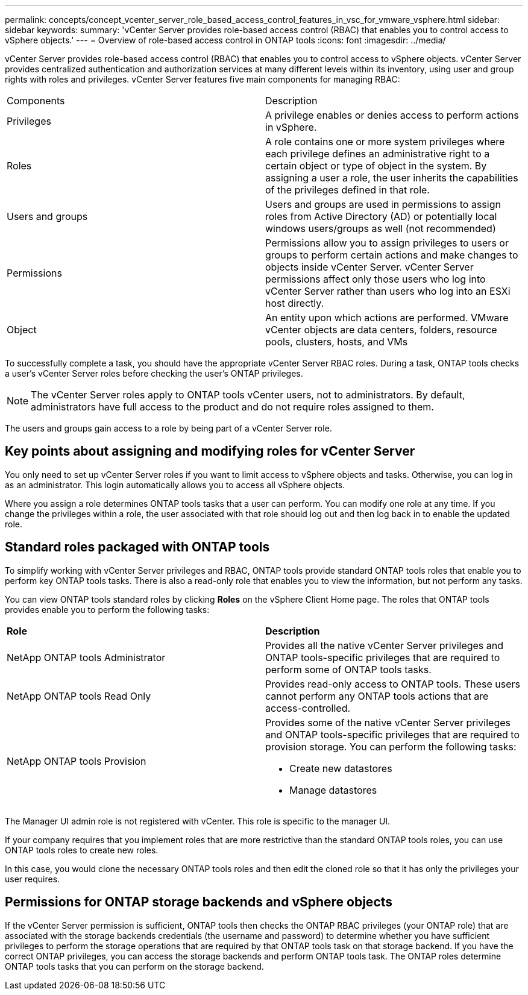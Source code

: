 ---
permalink: concepts/concept_vcenter_server_role_based_access_control_features_in_vsc_for_vmware_vsphere.html
sidebar: sidebar
keywords:
summary: 'vCenter Server provides role-based access control (RBAC) that enables you to control access to vSphere objects.'
---
= Overview of role-based access control in ONTAP tools
:icons: font
:imagesdir: ../media/

[.lead]
vCenter Server provides role-based access control (RBAC) that enables you to control access to vSphere objects. vCenter Server provides centralized authentication and authorization services at many different levels within its inventory, using user and group rights with roles and privileges. vCenter Server features five main components for managing RBAC:

|===
|Components | Description
|Privileges |A privilege enables or denies access to perform actions in vSphere.
|Roles |A role contains one or more system privileges where each privilege defines an administrative right to a certain object or type of object in the system. By assigning a user a role, the user inherits the capabilities of the privileges defined in that role.
|Users and groups |Users and groups are used in permissions to assign roles from Active Directory (AD) or potentially local windows users/groups as well (not recommended)
|Permissions |Permissions allow you to assign privileges to users or groups to perform certain actions and make changes to objects inside vCenter Server. vCenter Server permissions affect only those users who log into vCenter Server rather than users who log into an ESXi host directly.
|Object |An entity upon which actions are performed. VMware vCenter objects are data centers, folders, resource pools, clusters, hosts, and VMs 
|===

To successfully complete a task, you should have the appropriate vCenter Server RBAC roles. During a task, ONTAP tools checks a user's vCenter Server roles before checking the user's ONTAP privileges.

NOTE: The vCenter Server roles apply to ONTAP tools vCenter users, not to administrators. By default, administrators have full access to the product and do not require roles assigned to them.

The users and groups gain access to a role by being part of a vCenter Server role.

== Key points about assigning and modifying roles for vCenter Server

You only need to set up vCenter Server roles if you want to limit access to vSphere objects and tasks. Otherwise, you can log in as an administrator. This login automatically allows you to access all vSphere objects.

Where you assign a role determines ONTAP tools tasks that a user can perform. You can modify one role at any time. 
If you change the privileges within a role, the user associated with that role should log out and then log back in to enable the updated role.

== Standard roles packaged with ONTAP tools

To simplify working with vCenter Server privileges and RBAC, ONTAP tools provide standard ONTAP tools roles that enable you to perform key ONTAP tools tasks. There is also a read-only role that enables you to view the information, but not perform any tasks.

You can view ONTAP tools standard roles by clicking *Roles* on the vSphere Client Home page. The roles that ONTAP tools provides enable you to perform the following tasks:

|===
| *Role* | *Description*
|
NetApp ONTAP tools Administrator
|
Provides all the native vCenter Server privileges and ONTAP tools-specific privileges that are required to perform some of ONTAP tools tasks.
|
NetApp ONTAP tools Read Only
|
Provides read-only access to ONTAP tools. These users cannot perform any ONTAP tools actions that are access-controlled.
|
NetApp ONTAP tools Provision
a|
Provides some of the native vCenter Server privileges and ONTAP tools-specific privileges that are required to provision storage. You can perform the following tasks:

* Create new datastores
* Manage datastores

|===

The Manager UI admin role is not registered with vCenter. This role is specific to the manager UI.

If your company requires that you implement roles that are more restrictive than the standard ONTAP tools roles, you can use ONTAP tools roles to create new roles.

In this case, you would clone the necessary ONTAP tools roles and then edit the cloned role so that it has only the privileges your user requires.

== Permissions for ONTAP storage backends and vSphere objects

If the vCenter Server permission is sufficient, ONTAP tools then checks the ONTAP RBAC privileges (your ONTAP role) that are associated with the storage backends credentials (the username and password) to determine whether you have sufficient privileges to perform the storage operations that are required by that ONTAP tools task on that storage backend. If you have the correct ONTAP privileges, you can access the
storage backends and perform ONTAP tools task. The ONTAP roles determine ONTAP tools tasks that you can perform on the storage backend.
